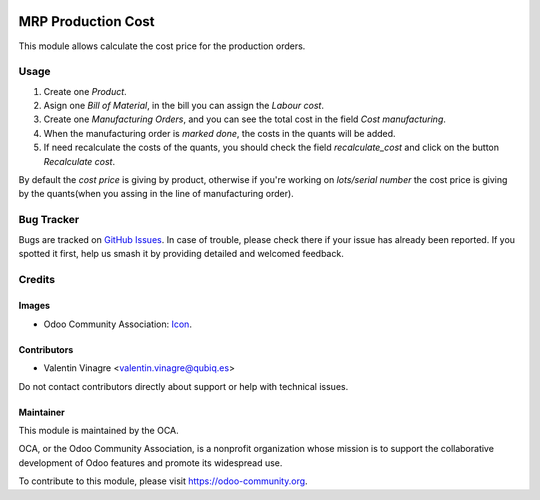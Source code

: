 .. image:: https://img.shields.io/badge/licence-AGPL--3-blue.svg
	:target: http://www.gnu.org/licenses/agpl
	:alt: License: AGPL-3

===================
MRP Production Cost
===================

This module allows calculate the cost price for the production orders.

Usage
=====

#. Create one *Product*.
#. Asign one *Bill of Material*, in the bill you can assign the *Labour cost*.
#. Create one *Manufacturing Orders*, and you can see the total cost in the field *Cost manufacturing*.
#. When the manufacturing order is *marked done*, the costs in the quants will be added.
#. If need recalculate the costs of the quants, you should check the field *recalculate_cost* and click on the button *Recalculate cost*.

By default the *cost price* is giving by product, otherwise if you're working on *lots/serial number*
the cost price is giving by the quants(when you assing in the line of manufacturing order).

.. image:: https://odoo-community.org/website/image/ir.attachment/5784_f2813bd/datas
   :alt: Try me on Runbot
   :target: https://runbot.odoo-community.org/runbot/129/10.0

Bug Tracker
===========

Bugs are tracked on `GitHub Issues
<https://github.com/OCA/129/issues>`_. In case of trouble, please
check there if your issue has already been reported. If you spotted it first,
help us smash it by providing detailed and welcomed feedback.

Credits
=======

Images
------

* Odoo Community Association: `Icon <https://github.com/OCA/maintainer-tools/blob/master/template/module/static/description/icon.svg>`_.

Contributors
------------

* Valentin Vinagre <valentin.vinagre@qubiq.es>

Do not contact contributors directly about support or help with technical issues.

Maintainer
----------

.. image:: https://odoo-community.org/logo.png
   :alt: Odoo Community Association
   :target: https://odoo-community.org

This module is maintained by the OCA.

OCA, or the Odoo Community Association, is a nonprofit organization whose
mission is to support the collaborative development of Odoo features and
promote its widespread use.

To contribute to this module, please visit https://odoo-community.org.